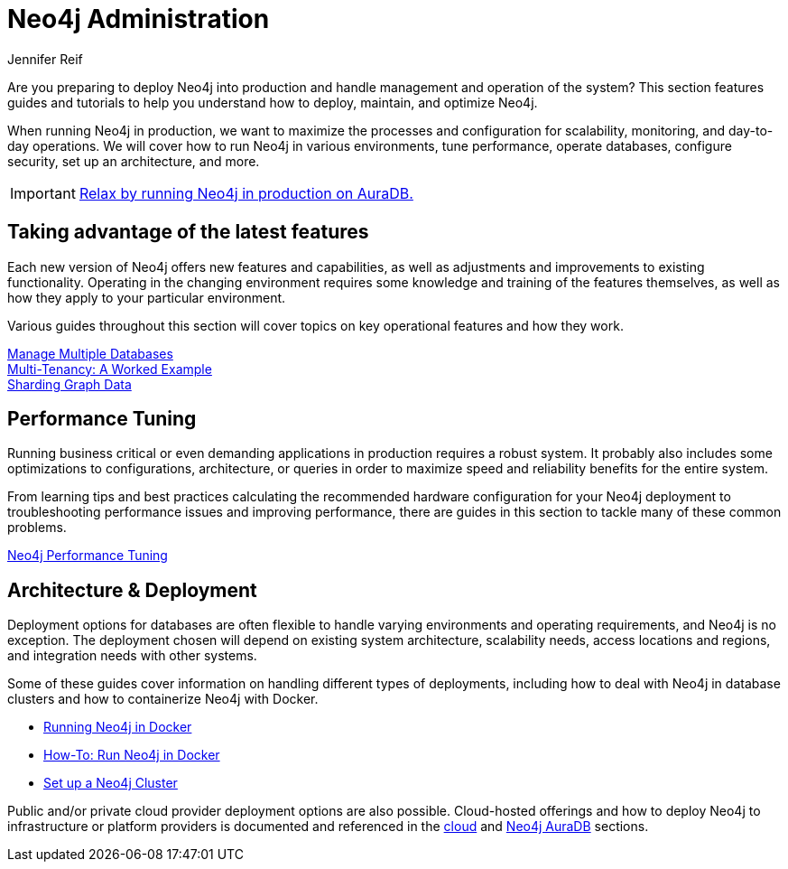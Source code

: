 = Neo4j Administration
:author: Jennifer Reif
:neo4j-version: 4.0
:category: operations
:tags: administration, production, architecture, performance, deployment
:page-deprecated-title: the Neo4j Operations Manual
:page-deprecated-redirect: https://neo4j.com/docs/operations-manual/current/

// This page has been deprecated in favour of the Neo4j Operations Manual, maintained by the Neo4j Documentation team. This page will be removed and redirected in the future.

[#deploy-neo4j]
Are you preparing to deploy Neo4j into production and handle management and operation of the system?
This section features guides and tutorials to help you understand how to deploy, maintain, and optimize Neo4j.

When running Neo4j in production, we want to maximize the processes and configuration for scalability, monitoring, and day-to-day operations.
We will cover how to run Neo4j in various environments, tune performance, operate databases, configure security, set up an architecture, and more.

[IMPORTANT]
====
https://neo4j.com/cloud/aura?ref=developer-administration[Relax by running Neo4j in production on AuraDB.^]
====

[#maximize-features]
== Taking advantage of the latest features

Each new version of Neo4j offers new features and capabilities, as well as adjustments and improvements to existing functionality.
Operating in the changing environment requires some knowledge and training of the features themselves, as well as how they apply to your particular environment.

Various guides throughout this section will cover topics on key operational features and how they work.

xref:manage-multiple-databases.adoc[Manage Multiple Databases] +
xref:multi-tenancy-worked-example.adoc[Multi-Tenancy: A Worked Example] +
xref:neo4j-fabric-sharding.adoc[Sharding Graph Data]

[#performance-tuning]
== Performance Tuning

Running business critical or even demanding applications in production requires a robust system.
It probably also includes some optimizations to configurations, architecture, or queries in order to maximize speed and reliability benefits for the entire system.

From learning tips and best practices calculating the recommended hardware configuration for your Neo4j deployment to troubleshooting performance issues and improving performance, there are guides in this section to tackle many of these common problems.

link:/developer/guide-performance-tuning/[Neo4j Performance Tuning]

[#architecture-deployment]
== Architecture & Deployment

Deployment options for databases are often flexible to handle varying environments and operating requirements, and Neo4j is no exception.
The deployment chosen will depend on existing system architecture, scalability needs, access locations and regions, and integration needs with other systems.

Some of these guides cover information on handling different types of deployments, including how to deal with Neo4j in database clusters and how to containerize Neo4j with Docker.

[unstyled]
- xref:docker.adoc[Running Neo4j in Docker]
- xref:docker-run-neo4j.adoc[How-To: Run Neo4j in Docker]
- link:/docs/operations-manual/current/clustering/[Set up a Neo4j Cluster]

Public and/or private cloud provider deployment options are also possible.
Cloud-hosted offerings and how to deploy Neo4j to infrastructure or platform providers is documented and referenced in the xref:guide-cloud-deployment.adoc[cloud] and xref:aura-cloud-dbaas.adoc[Neo4j AuraDB] sections.
